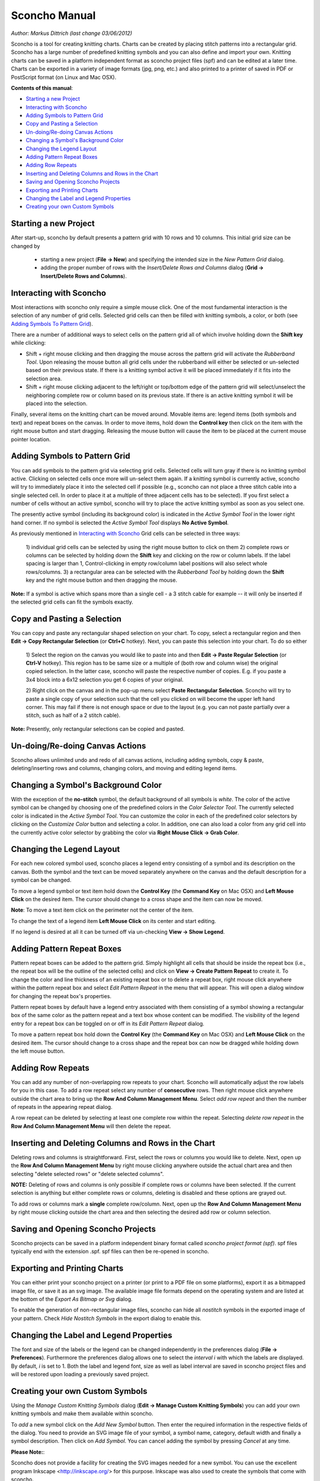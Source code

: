 Sconcho Manual
--------------

*Author: Markus Dittrich (last change 03/06/2012)*

Sconcho is a tool for creating knitting charts. Charts can be created by 
placing stitch patterns into a rectangular grid. Sconcho has a large
number of predefined knitting symbols and you can also define and import
your own. Knitting charts can be saved in a platform independent format 
as sconcho project files (spf) and can be edited at a later time. Charts 
can be exported in a variety of image formats (jpg, png, etc.) and also 
printed to a printer of saved in PDF or PostScript format (on Linux and
Mac OSX).


**Contents of this manual**:

* `Starting a new Project`_
* `Interacting with Sconcho`_
* `Adding Symbols to Pattern Grid`_
* `Copy and Pasting a Selection`_
* `Un-doing/Re-doing Canvas Actions`_
* `Changing a Symbol's Background Color`_ 
* `Changing the Legend Layout`_
* `Adding Pattern Repeat Boxes`_
* `Adding Row Repeats`_
* `Inserting and Deleting Columns and Rows in the Chart`_
* `Saving and Opening Sconcho Projects`_
* `Exporting and Printing Charts`_
* `Changing the Label and Legend Properties`_
* `Creating your own Custom Symbols`_


Starting a new Project
~~~~~~~~~~~~~~~~~~~~~~

After start-up, sconcho by default presents a pattern grid with 10 rows and
10 columns. This initial grid size can be changed by 

  * starting a new project (**File -> New**) and specifying the intended size in the *New Pattern Grid* dialog.

  * adding the proper number of rows with the *Insert/Delete Rows and Columns* dialog (**Grid -> Insert/Delete Rows and Columns**).


Interacting with Sconcho
~~~~~~~~~~~~~~~~~~~~~~~~

Most interactions with sconcho only require a simple mouse click. One of
the most fundamental interaction is the selection of any number of grid
cells. Selected grid cells can then be filled with knitting symbols, 
a color, or both (see `Adding Symbols To Pattern Grid`_).

There are a number of additional ways to select cells on the pattern grid 
all of which involve holding down the **Shift key** while clicking:

* Shift + right mouse clicking and then dragging the mouse across the 
  pattern grid will activate the *Rubberband Tool*. 
  Upon releasing the mouse button all 
  grid cells under the rubberband will either be selected or un-selected 
  based on their previous state. If there is a knitting symbol active it 
  will be placed immediately if it fits into the selection area.

* Shift + right mouse clicking adjacent to the left/right or top/bottom 
  edge of the pattern grid will select/unselect the neighboring complete 
  row or column based on its previous state. If there 
  is an active knitting symbol it will be placed into the selection.

Finally, several items on the knitting chart can be moved around. Movable 
items are: legend items (both symbols and text) and repeat boxes on the 
canvas. In order to move items, hold down the **Control key** then click 
on the item with the right mouse button and start dragging. Releasing the 
mouse button will cause the item to be placed at the current 
mouse pointer location.


Adding Symbols to Pattern Grid
~~~~~~~~~~~~~~~~~~~~~~~~~~~~~~

You can add symbols to the pattern grid via selecting grid cells. Selected
cells will turn gray if there is no knitting symbol active. Clicking on
selected cells once more will un-select them again. If a knitting symbol 
is currently active, sconcho will try to immediately place it into the 
selected cell if possible (e.g., sconcho can not place a three stitch 
cable into a single selected cell. In order to place it at a multiple of 
three adjacent cells has to be selected). If you first select a number
of cells without an active symbol, sconcho will try to place the active
knitting symbol as soon as you select one.

The presently active symbol (including its background color) is indicated 
in the *Active Symbol Tool* in the lower right hand corner. If no symbol is 
selected the *Active Symbol Tool* displays **No Active Symbol**.

As previously mentioned in `Interacting with Sconcho`_ Grid cells can be 
selected in three ways:

  1) individual grid cells can be selected by using the right mouse button 
  to click on them
  2) complete rows or columns can be selected by holding down the 
  **Shift** key and clicking on the row or column labels. If the label 
  spacing is larger than 1, Control-clicking in empty row/column label 
  positions will also select whole rows/columns.
  3) a rectangular area can be selected with the *Rubberband Tool* by 
  holding down the **Shift** key and the right mouse button and then 
  dragging the mouse.

**Note:** If a symbol is active which spans more than a single
cell - a 3 stitch cable for example -- it will only
be inserted if the selected grid cells can fit the symbols 
exactly.


Copy and Pasting a Selection
~~~~~~~~~~~~~~~~~~~~~~~~~~~~~

You can copy and paste any rectangular shaped selection on your chart.
To copy, select a rectangular region and then 
**Edit -> Copy Rectangular Selection** (or **Ctrl+C** hotkey). Next, you can
paste this selection into your chart. To do so either

  1) Select the region on the canvas you would like to paste into and then
  **Edit -> Paste Regular Selection** (or **Ctrl-V** hotkey). This
  region has to be same size or a multiple of (both row and column wise)
  the original copied selection. In the latter case, sconcho will paste the
  respective number of copies. E.g. if you paste a 3x4 block into a 6x12 
  selection you get 6 copies of your original. 

  2) Right click on the canvas and in the pop-up menu select 
  **Paste Rectangular Selection**. Sconcho will try to paste a single
  copy of your selection such that the cell you clicked on will become the 
  upper left hand corner. This may fail if there is not enough space or
  due to the layout (e.g. you can not paste partially over a stitch, such as 
  half of a 2 stitch cable).

**Note:** Presently, only rectangular selections can be copied and pasted. 



Un-doing/Re-doing Canvas Actions
~~~~~~~~~~~~~~~~~~~~~~~~~~~~~~~~~

Sconcho allows unlimited undo and redo of all canvas actions,
including adding symbols, copy & paste, deleting/inserting rows and 
columns, changing colors, and moving and editing legend items.


Changing a Symbol's Background Color
~~~~~~~~~~~~~~~~~~~~~~~~~~~~~~~~~~~~

With the exception of the **no-stitch** symbol, the default background of
all symbols is *white*. The color of the active symbol can be changed
by choosing one of the predefined colors in the *Color Selector Tool*.
The currently selected color is indicated in the *Active Symbol Tool*.
You can customize the color in each of the predefined color selectors by 
clicking on the *Customize Color* button and selecting a color.
In addition, one can also load a color from any grid cell into the 
currently active color selector by grabbing the color via 
**Right Mouse Click -> Grab Color**.



Changing the Legend Layout
~~~~~~~~~~~~~~~~~~~~~~~~~~

For each new colored symbol used, sconcho places a legend entry
consisting of a symbol and its description on the canvas. Both the symbol 
and the text can be moved separately anywhere on the canvas and the 
default description for a symbol can be changed.

To move a legend symbol or text item hold down the **Control Key**
(the **Command Key** on Mac OSX) and **Left Mouse Click** on the
desired item. The cursor should change to a cross shape and
the item can now be moved. 

**Note**: To move a text item click on the perimeter not the center
of the item.

To change the text of a legend item **Left Mouse Click** on its 
center and start editing.

If no legend is desired at all it can be turned off via un-checking
**View -> Show Legend**.  


Adding Pattern Repeat Boxes
~~~~~~~~~~~~~~~~~~~~~~~~~~~

Pattern repeat boxes can be added to the pattern grid. Simply highlight
all cells that should be inside the repeat box (i.e., the repeat box will
be the outline of the selected cells) and click on
**View -> Create Pattern Repeat** to create it. To change the color and
line thickness of an existing repeat box or to delete a repeat box, 
right mouse click anywhere within the pattern repeat box and 
select *Edit Pattern Repeat* in the menu that will appear.
This will open a dialog window for changing the repeat box's properties. 

Pattern repeat boxes by default have a legend entry associated with them
consisting of a symbol showing a rectangular box of the same 
color as the pattern repeat and a text box whose content can be modified. 
The visibility of the legend entry for a repeat box can be toggled
on or off in its *Edit Pattern Repeat* dialog.  

To move a pattern repeat box hold down the **Control Key**
(the **Command Key** on Mac OSX) and **Left Mouse Click** on the
desired item. The cursor should change to a cross shape and the
repeat box can now be dragged while holding down the left mouse
button.


Adding Row Repeats
~~~~~~~~~~~~~~~~~~

You can add any number of non-overlapping row repeats to your chart. 
Sconcho will automatically adjust the row labels for you in this case.
To add a row repeat select any number of **consecutive** rows.
Then right mouse click anywhere outside the chart area to bring up the 
**Row And Column Management Menu**. Select *add row repeat*
and then the number of repeats in the appearing
repeat dialog.

A row repeat can be deleted by selecting at least one
complete row within the repeat. Selecting *delete row repeat* in the 
**Row And Column Management Menu** will then delete 
the repeat. 


Inserting and Deleting Columns and Rows in the Chart
~~~~~~~~~~~~~~~~~~~~~~~~~~~~~~~~~~~~~~~~~~~~~~~~~~~~

Deleting rows and columns is straightforward. First, select the rows 
or columns you would like to delete. Next, open up the 
**Row And Column Management Menu** by right mouse clicking anywhere
outside the actual chart area and then selecting "delete selected rows" 
or "delete selected columns". 

**NOTE:** Deleting of rows and columns is only possible
if complete rows or columns have been selected. If the current
selection is anything but either complete rows or columns,
deleting is disabled and these options are grayed out.

To add rows or columns mark a **single** complete row/column.
Next, open up the **Row And Column Management Menu** by 
right mouse clicking outside the chart area and then selecting 
the desired add row or column selection.


Saving and Opening Sconcho Projects
~~~~~~~~~~~~~~~~~~~~~~~~~~~~~~~~~~~

Sconcho projects can be saved in a platform independent binary 
format called *sconcho project format (spf)*. spf files typically end
with the extension .spf. spf files can then be re-opened in sconcho.



Exporting and Printing Charts
~~~~~~~~~~~~~~~~~~~~~~~~~~~~~

You can either print your sconcho project on a printer (or print
to a PDF file on some platforms), export it as a bitmapped image
file, or save it as an svg image. The available image file formats 
depend on the operating system and are listed at the bottom of
the *Export As Bitmap or Svg* dialog.

To enable the generation of non-rectangular image files, sconcho can 
hide all *nostitch* symbols in the exported image of your pattern.
Check *Hide Nostitch Symbols* in the export dialog to enable this.



Changing the Label and Legend Properties
~~~~~~~~~~~~~~~~~~~~~~~~~~~~~~~~~~~~~~~~

The font and size of the labels or the legend can be changed independently 
in the preferences dialog (**File -> Preferences**). Furthermore the 
preferences dialog allows one to select the *interval i* with which the 
labels are displayed. By default, *i* is set to 1. Both the label and 
legend font, size as well as label interval are saved in sconcho project 
files and will be restored upon loading a previously saved project.


Creating your own Custom Symbols
~~~~~~~~~~~~~~~~~~~~~~~~~~~~~~~~

Using the *Manage Custom Knitting Symbols* dialog (**Edit -> Manage Custom
Knitting Symbols**) you can add your own knitting symbols and make them
available within sconcho. 

To *add* a new symbol click on the *Add New Symbol* button. Then enter the
required information in the respective fields of the dialog. You need to provide
an SVG image file of your symbol, a symbol name, category, default
width and finally a symbol description. Then click on *Add Symbol*.
You can cancel adding the symbol by pressing *Cancel* at any time.

**Please Note:**: 

Sconcho does not provide a facility for creating the SVG images needed for a new symbol. You can use the excellent program Inkscape <http://inkscape.org/> for this purpose. Inkscape was also used to create the symbols that come with sconcho.

By default, your new symbols are stored within your home directory 
(*C:/Documents and Settings/Username* on Windows). You can change the location 
in the *Custom Symbols & Logging* tab of the *Preferences* Dialog.

The currently selected custom symbol can be updated or deleted. Deletion is
only possible if the symbol does not appear in the currently worked on chart. 
Similarly, updating is only possible if the name, svg name, and width remain
the same. Otherwise, close your current session, open a blank document and
delete/update then which is always possible. 

Updating or deleting a symbol will cause your undo history to be lost. Thus,
in general it is advisable to *not* add/update/delete new symbols while
working on an important chart.

**Please Note:**:

If you delete (or update the name of) a symbol any previously saved sconcho 
projects which include this symbol will cease to load properly. Thus, please 
think twice before removing or updating a symbol.




